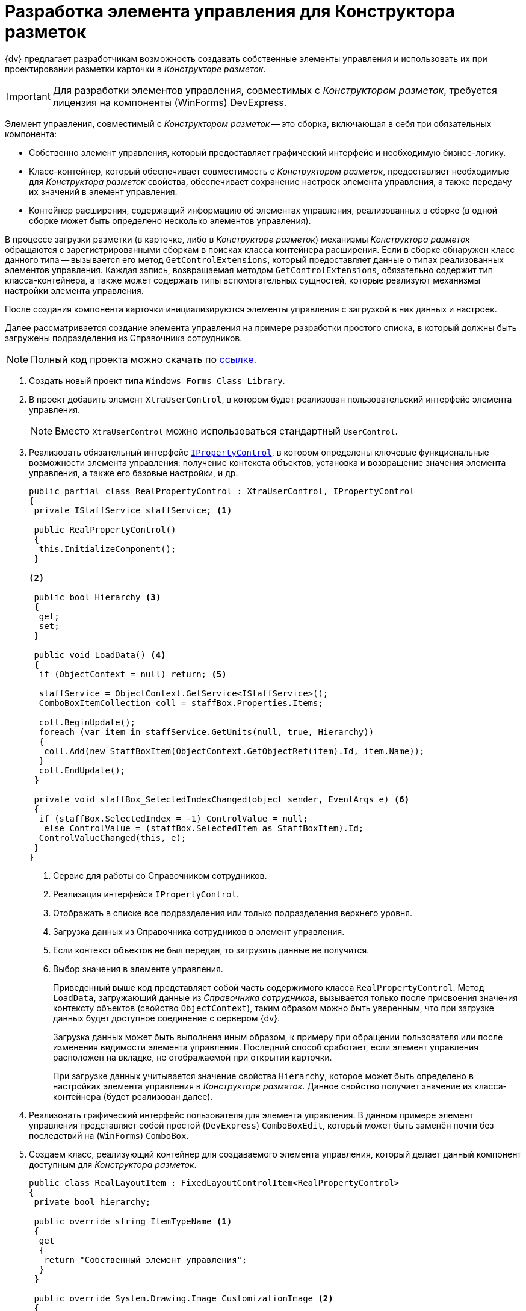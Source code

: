 = Разработка элемента управления для Конструктора разметок

{dv} предлагает разработчикам возможность создавать собственные элементы управления и использовать их при проектировании разметки карточки в _Конструкторе разметок_.

[IMPORTANT]
====
Для разработки элементов управления, совместимых с _Конструктором разметок_, требуется лицензия на компоненты (WinForms) DevExpress.
====

Элемент управления, совместимый с _Конструктором разметок_ -- это сборка, включающая в себя три обязательных компонента:

* Собственно элемент управления, который предоставляет графический интерфейс и необходимую бизнес-логику.
* Класс-контейнер, который обеспечивает совместимость с _Конструктором разметок_, предоставляет необходимые для _Конструктора разметок_ свойства, обеспечивает сохранение настроек элемента управления, а также передачу их значений в элемент управления.
* Контейнер расширения, содержащий информацию об элементах управления, реализованных в сборке (в одной сборке может быть определено несколько элементов управления).

В процессе загрузки разметки (в карточке, либо в _Конструкторе разметок_) механизмы _Конструктора разметок_ обращаются с зарегистрированными сборкам в поисках класса контейнера расширения. Если в сборке обнаружен класс данного типа -- вызывается его метод `GetControlExtensions`, который предоставляет данные о типах реализованных элементов управления. Каждая запись, возвращаемая методом `GetControlExtensions`, обязательно содержит тип класса-контейнера, а также может содержать типы вспомогательных сущностей, которые реализуют механизмы настройки элемента управления.

После создания компонента карточки инициализируются элементы управления с загрузкой в них данных и настроек.

Далее рассматривается создание элемента управления на примере разработки простого списка, в который должны быть загружены подразделения из Справочника сотрудников.

[NOTE]
====
Полный код проекта можно скачать по xref:attachment$controlForStaff.zip[ссылке].
====

. Создать новый проект типа `Windows Forms Class Library`.
. В проект добавить элемент `XtraUserControl`, в котором будет реализован пользовательский интерфейс элемента управления.
+
[NOTE]
====
Вместо `XtraUserControl` можно использоваться стандартный `UserControl`.
====
+
. Реализовать обязательный интерфейс xref:api/DocsVision/BackOffice/WinForms/Design/PropertyControls/IPropertyControl_IN.adoc[`IPropertyControl`], в котором определены ключевые функциональные возможности элемента управления: получение контекста объектов, установка и возвращение значения элемента управления, а также его базовые настройки, и др.
+
[source,csharp]
----
public partial class RealPropertyControl : XtraUserControl, IPropertyControl
{
 private IStaffService staffService; <.>

 public RealPropertyControl()
 {
  this.InitializeComponent();
 }

<.>

 public bool Hierarchy <.>
 {
  get;
  set;
 }

 public void LoadData() <.>
 {
  if (ObjectContext = null) return; <.>

  staffService = ObjectContext.GetService<IStaffService>();
  ComboBoxItemCollection coll = staffBox.Properties.Items;

  coll.BeginUpdate();
  foreach (var item in staffService.GetUnits(null, true, Hierarchy))
  {
   coll.Add(new StaffBoxItem(ObjectContext.GetObjectRef(item).Id, item.Name));
  }
  coll.EndUpdate();
 }

 private void staffBox_SelectedIndexChanged(object sender, EventArgs e) <.>
 {
  if (staffBox.SelectedIndex = -1) ControlValue = null;
   else ControlValue = (staffBox.SelectedItem as StaffBoxItem).Id;
  ControlValueChanged(this, e);
 }
}
----
<.> Сервис для работы со Справочником сотрудников.
<.> Реализация интерфейса `IPropertyControl`.
<.> Отображать в списке все подразделения или только подразделения верхнего уровня.
<.> Загрузка данных из Справочника сотрудников в элемент управления.
<.> Если контекст объектов не был передан, то загрузить данные не получится.
<.> Выбор значения в элементе управления.
+
Приведенный выше код представляет собой часть содержимого класса `RealPropertyControl`. Метод `LoadData`, загружающий данные из _Справочника сотрудников_, вызывается только после присвоения значения контексту объектов (свойство `ObjectContext`), таким образом можно быть уверенным, что при загрузке данных будет доступное соединение с сервером {dv}.
+
Загрузка данных может быть выполнена иным образом, к примеру при обращении пользователя или после изменения видимости элемента управления. Последний способ сработает, если элемент управления расположен на вкладке, не отображаемой при открытии карточки.
+
При загрузке данных учитывается значение свойства `Hierarchy`, которое может быть определено в настройках элемента управления в _Конструкторе разметок_. Данное свойство получает значение из класса-контейнера (будет реализован далее).
+
. Реализовать графический интерфейс пользователя для элемента управления. В данном примере элемент управления представляет собой простой (`DevExpress`) `ComboBoxEdit`, который может быть заменён почти без последствий на (`WinForms`) `ComboBox`.
. Создаем класс, реализующий контейнер для создаваемого элемента управления, который делает данный компонент доступным для _Конструктора разметок_.
+
[source,csharp]
----
public class RealLayoutItem : FixedLayoutControlItem<RealPropertyControl>
{
 private bool hierarchy;

 public override string ItemTypeName <.>
 {
  get
  {
   return "Собственный элемент управления";
  }
 }

 public override System.Drawing.Image CustomizationImage <.>
 {
  get
  {
   return SampleControl.Properties.Resources.ButtonIcon.ToBitmap();
  }
 }

 public override LayoutsPropertyType PropertyType <.>
 {
  get { return LayoutsPropertyType.DepartmentReference; } <.>
 }

 public override FieldType[] GetSupportedFieldTypes() <.>
 {
  return new FieldType[]
  {
   FieldType.RefId <.>
  };
 }

 public override Control Control <.>
 {
  get
  {
   return base.Control;
  } 
  set
  {
   base.Control = value;
   if (value != null)
   {
    this.PropertyControl.Hierarchy = hierarchy;
   }
  }
 }

 [XtraSerializableProperty] <.>
 public bool Hierarchy
 {
  get
  {
   if (base.PropertyControl != null)
    return base.PropertyControl.Hierarchy;
   return hierarchy;
  }
  set
  {
   if (this.PropertyControl != null)
    this.PropertyControl.Hierarchy = value;
   hierarchy = value;
  }
 }
}
----
<.> Возвращает название элемента управления, отображаемое в Конструкторе разметок.
<.> Возвращает иконку для элемента управления, отображаемую в Конструкторе разметок.
<.> Возвращает тип данные элемента управления, который используется при преобразовании для элемента управления его значения по умолчанию.
<.> В данном случае -- ссылка на подразделения.
<.> Возвращает список типов полей, с которыми работает элемент управления.
<.> В данном случае -- ссылочное поле.
<.> При установке элемента управления передаем настройки в него.
<.> Обеспечение передачи значения свойства в класс элемента управления.
+
Класс-контейнер наследуется от типа `FixedLayoutControlItem<T>`, где `T` -- тип контейнера элемента управления (был разработан ранее), и в самом простом случае должен содержать только переопределение свойства `PropertyType`. Свойство `PropertyType` должно возвращать тип данных элемента управления, что требуется для присвоения значения по умолчанию при создании новой карточки, в которой используется элемент управления.
+
Если элемент управления является настраиваемым, т.е. имеет дополнительные настройки в _Конструкторе разметок_, в приведенном классе должен быть реализован механизм передачи значений настроек в элемент управления, а также хранения присвоенных настройкам значений, через сериализации.
+
Для этого в класс добавляются свойства, аналогичные реализуемым настройкам с соответствующими типами. Свойства должны быть отмечены атрибутом `XtraSerializableProperty`. Для передачи значения настройки в элемент управления, переопределяется свойство `Control`, в котором присваивается значение свойству.
+
Помимо указанных функций, в класс-контейнере можно указать название элемента управления (иначе будет использовано название класса), отображаемое в _Конструкторе разметок_, а также его иконку. Помимо этого переопределить метод `GetSupportedFieldTypes`, который предоставляет список типов полей. С этими полями может работать элемент управления.
+
. Реализуем класс-обертку, предоставляющий _Конструктору разметок_ дополнительную информацию о дополнительных настройках элемента управления. В данном примере реализует единственное дополнительное свойство, определяющее логику загрузки подразделений из _Справочника сотрудников_. Класс должен наследовать от типа `SpecialPropertyWrapper<T>`.
+
.В параметре типа указывается класс-контейнер, реализованный ранее:
[source,csharp]
----
public class RealWrapper : SpecialPropertyWrapper<RealLayoutItem>
{
 [Category("Дополнительные настройки"), DisplayName("Все подразделения"), Description("Выводить все подразделения или только первый уровень")]
 [TypeConverter(typeof(BooleanTypeConverter))]
 public bool Hierarchy
 {
  get {
   return this.Item.Hierarchy;
  }
  set
  {
   this.Item.Hierarchy = value;
  }
 }
}
----
+
.Свойство помечается атрибутами, определяющим его название и категорию, в которой оно размещается:
* `Category` -- категория свойств, в которой размещается собственная настройка.
* `DisplayName` -- название свойства, отображаемое в Конструкторе разметок.
* `Description` -- дополнительное описание.
+
Также здесь установлен атрибут конвертера (`TypeConverter`), который формирует из значения свойства текстовое обозначение, отображаемое в _Конструкторе разметок_:
+
[source,csharp]
----
internal sealed class BooleanTypeConverter : BooleanConverter
{
 public override object ConvertTo(ITypeDescriptorContext context, CultureInfo culture, object value, Type destType)
 {
  return (bool)value ? "Да" : "Нет";
 }

 public override object ConvertFrom(ITypeDescriptorContext context, CultureInfo culture, object value)
 {
  return string.Compare((string)value, "Да", StringComparison.OrdinalIgnoreCase) = 0;
 }
}
----
+
. Создать обязательный класс, унаследованный от `ControlExtensionInfoPackage`, который возвращает список всех элементов управления, реализованных в сборке:
+
--
[source,csharp]
----
public sealed class ExtensionPackage : ControlExtensionInfoPackage
{
 public override ControlExtensionInfo[] GetControlExtensions() <.>
 {
  return new ControlExtensionInfo[]
  {
   new ControlExtensionInfo(typeof(RealLayoutItem), typeof(RealWrapper))
  };
 }
}
----
<.> Переопределяем единственный метод, возвращающий список элементов управления.
+
Конструктор `ControlExtensionInfo` принимает тип контейнера элемента управления, а также может принимать, как в приведенном коде, тип обертки для свойств и тип формы, реализующей страницу настроек.
--
+
. После получения готовой сборки, её необходимо зарегистрировать на всех компьютерах в ветке реестра:
+
* `HKEY_CURRENT_USER\Software\DocsVision\BackOffice\5.5\Client\PropertyControls` -- для текущего пользователя.
* `{hklm}\Software\DocsVision\BackOffice\5.5\Client\PropertyControls` -- для всех пользователей.
+
В ветку требуется добавить строковый параметр, значение которого должно содержать полный путь к сборке, либо полное название класса, если сборка зарегистрирована в GAC.
+
[IMPORTANT]
====
Ветка реестра может отличаться от приведенной при отличной разрядности операционной системы.
====

В случае успешной реализации и регистрации элемента управления в список элементов управления _Конструктора разметок_ будет добавлен реализованный компонент. Чтобы компонент отобразился в конструкторе разметок, необходимо перезапустить {wincl}.

Созданный компонент можно использовать для создания интерфейса карточки:

.Собственный элемент управления в общем списке
image::custom-control-listed.png[Собственный элемент управления в общем списке]

Указанный элемент управления имеет дополнительную настройку, определяющую вариант загрузки списка подразделений из _Справочника сотрудников_.

Настройка доступна из свойства элемента управления:

.Свойства элемента управления
image::control-properties.png[Свойства элемента управления]
